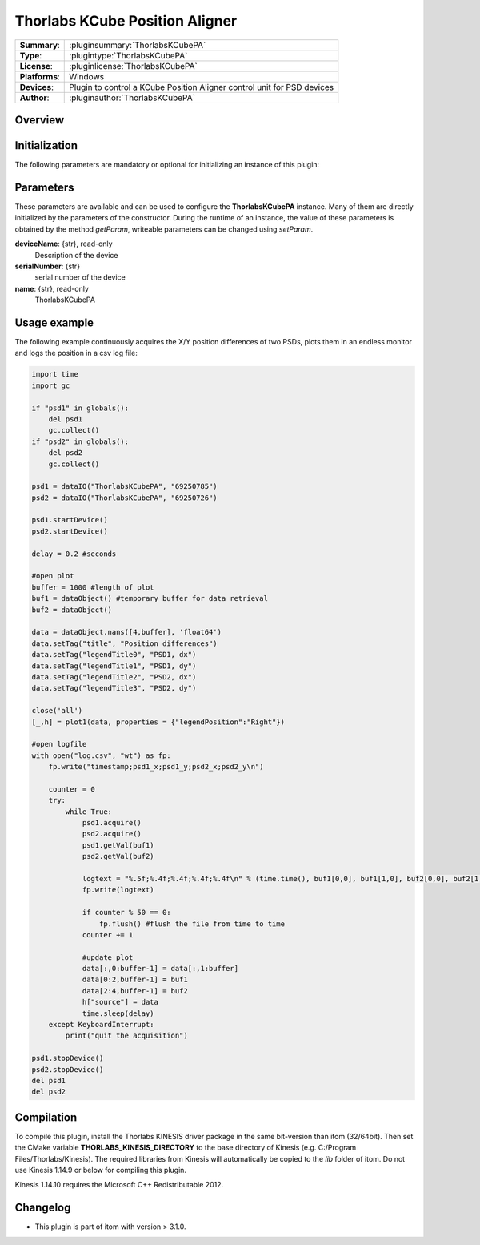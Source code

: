 =================================
 Thorlabs KCube Position Aligner
=================================

=============== ========================================================================================================
**Summary**:    :pluginsummary:`ThorlabsKCubePA`
**Type**:       :plugintype:`ThorlabsKCubePA`
**License**:    :pluginlicense:`ThorlabsKCubePA`
**Platforms**:  Windows
**Devices**:    Plugin to control a KCube Position Aligner control unit for PSD devices
**Author**:     :pluginauthor:`ThorlabsKCubePA`
=============== ========================================================================================================
 
Overview
========

.. pluginsummaryextended::
    :plugin: ThorlabsKCubePA

Initialization
==============
  
The following parameters are mandatory or optional for initializing an instance of this plugin:
    
    .. plugininitparams::
        :plugin: ThorlabsKCubePA

Parameters
===========

These parameters are available and can be used to configure the **ThorlabsKCubePA** instance. Many of them are directly initialized by the
parameters of the constructor. During the runtime of an instance, the value of these parameters is obtained by the method *getParam*, writeable
parameters can be changed using *setParam*.

**deviceName**: {str}, read-only
    Description of the device
**serialNumber**: {str}
    serial number of the device
**name**: {str}, read-only
    ThorlabsKCubePA

Usage example
==============

The following example continuously acquires the X/Y position differences of two PSDs, plots them in an endless monitor and logs the position in a csv log file:

.. code-block:: python
    
    import time
    import gc

    if "psd1" in globals():
        del psd1
        gc.collect()
    if "psd2" in globals():
        del psd2
        gc.collect()

    psd1 = dataIO("ThorlabsKCubePA", "69250785")
    psd2 = dataIO("ThorlabsKCubePA", "69250726")

    psd1.startDevice()
    psd2.startDevice()

    delay = 0.2 #seconds

    #open plot
    buffer = 1000 #length of plot
    buf1 = dataObject() #temporary buffer for data retrieval
    buf2 = dataObject()

    data = dataObject.nans([4,buffer], 'float64')
    data.setTag("title", "Position differences")
    data.setTag("legendTitle0", "PSD1, dx")
    data.setTag("legendTitle1", "PSD1, dy")
    data.setTag("legendTitle2", "PSD2, dx")
    data.setTag("legendTitle3", "PSD2, dy")

    close('all')
    [_,h] = plot1(data, properties = {"legendPosition":"Right"})

    #open logfile
    with open("log.csv", "wt") as fp:
        fp.write("timestamp;psd1_x;psd1_y;psd2_x;psd2_y\n")
        
        counter = 0
        try:
            while True:
                psd1.acquire()
                psd2.acquire()
                psd1.getVal(buf1)
                psd2.getVal(buf2)
                
                logtext = "%.5f;%.4f;%.4f;%.4f;%.4f\n" % (time.time(), buf1[0,0], buf1[1,0], buf2[0,0], buf2[1,0])
                fp.write(logtext)
                
                if counter % 50 == 0:
                    fp.flush() #flush the file from time to time
                counter += 1
                
                #update plot
                data[:,0:buffer-1] = data[:,1:buffer]
                data[0:2,buffer-1] = buf1
                data[2:4,buffer-1] = buf2
                h["source"] = data
                time.sleep(delay)
        except KeyboardInterrupt:
            print("quit the acquisition")
            
    psd1.stopDevice()
    psd2.stopDevice()
    del psd1
    del psd2
            
        

Compilation
===========

To compile this plugin, install the Thorlabs KINESIS driver package in the same bit-version than itom (32/64bit).
Then set the CMake variable **THORLABS_KINESIS_DIRECTORY** to the base directory of Kinesis (e.g. C:/Program Files/Thorlabs/Kinesis).
The required libraries from Kinesis will automatically be copied to the *lib* folder of itom. Do not use Kinesis 1.14.9 or below for compiling this plugin.

Kinesis 1.14.10 requires the Microsoft C++ Redistributable 2012.

Changelog
==========

* This plugin is part of itom with version > 3.1.0.
